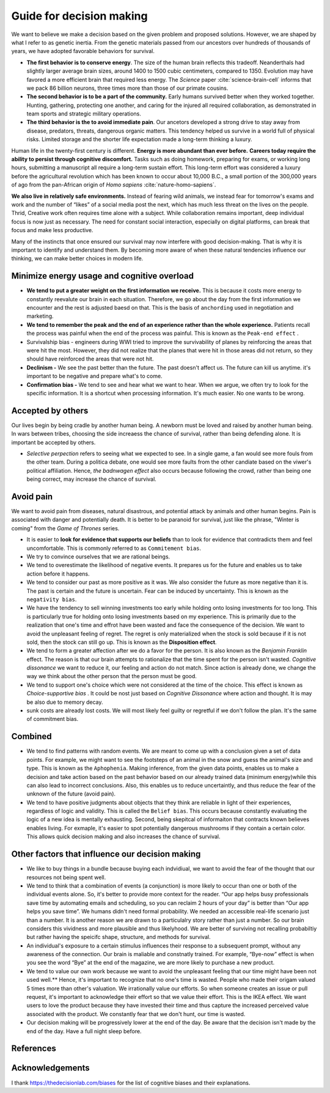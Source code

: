 .. _decision-making-guide:

Guide for decision making 
-------------------------

We want to believe we make a decision based on the given problem and proposed solutions. However, we are shaped by what I refer to as genetic inertia. From the genetic materials passed from our ancestors over hundreds of thousands of years, we have adopted favorable behaviors for survival.

- **The first behavior is to conserve energy**. The size of the human brain reflects this tradeoff. Neanderthals had slightly larger average brain sizes, around 1400 to 1500 cubic centimeters, compared to 1350. Evolution may have favored a more efficient brain that required less energy. The *Science* paper :cite:`science-brain-cell` informs that we pack 86 billion neurons, three times more than those of our primate cousins.

- **The second behavior is to be a part of the community.** Early humans survived better when they worked together. Hunting, gathering, protecting one another, and caring for the injured all required collaboration, as demonstrated in team sports and strategic military operations.

- **The third behavior is the to avoid immediate pain**. Our ancetors developed a strong drive to stay away from disease, predators, threats, dangerous organic matters. This tendency helped us survive in a world full of physical risks. Limited storage and the shorter life expectation made a long-term thinking a luxury. 

Human life in the twenty-first century is different. **Energy is more abundant than ever before.** **Careers today require the ability to persist through cognitive discomfort.** Tasks such as doing homework, preparing for exams, or working long hours, submitting a manuscript all require a long-term sustain effort. This long-term effort was considered a luxury before the agricultural revolution which has been known to occur about 10,000 B.C., a small portion of the 300,000 years of ago from the pan-African origin of *Homo sapiens* :cite:`nature-homo-sapiens`.

**We also live in relatively safe environments.** Instead of fearing wild animals, we instead fear for tomorrow's exams and work and the number of “likes” of a social media post the next, which has much less threat on the lives on the people. Thrid, Creative work often requires time alone with a subject. While collaboration remains important, deep individual focus is now just as necessary. The need for constant social interaction, especially on digital platforms, can break that focus and make less productive.

Many of the instincts that once ensured our survival may now interfere with good decision-making. That is why it is important to identify and understand them. By becoming more aware of when these natural tendencies influence our thinking, we can make better choices in modern life.

Minimize energy usage and cognitive overload
^^^^^^^^^^^^^^^^^^^^^^^^^^^^^^^^^^^^^^^^^^^^^

- **We tend to put a greater weight on the first information we receive.** This is because it costs more energy to constantly reevalute our brain in each situation. Therefore, we go about the day from the first information we encounter and the rest is adjusted baesd on that. This is the basis of ``anchording`` used in negotiation and marketing.
- **We tend to remember the peak and the end of an experience rather than the whole experience.** Patients recall the process was painful when the end of the process was painful. This is known as the ``Peak-end effect`` .
- Survivalship bias - engineers during WWI tried to improve the survivability of planes by reinforcing the areas that were hit the most. However, they did not realize that the planes that were hit in those areas did not return, so they should have reinforced the areas that were not hit.
- **Declinism -** We see the past better than the future. The past doesn't affect us. The future can kill us anytime. it's important to be negative and prepare what's to come.
- **Confirmation bias -** We tend to see and hear what we want to hear. When we argue, we often try to look for the specific information. It is a shortcut when processing information. It's much easier. No one wants to be wrong.


Accepted by others
^^^^^^^^^^^^^^^^^^
Our lives begin by being cradle by another human being. A newborn must be loved and raised by another human being. In wars between tribes, choosing the side increaess the chance of survival, rather than being defending alone. It is important be accepted by others.

- `Selective perpection` refers to seeing what we expected to see. In a single game, a fan would see more fouls from the other team. During a politica debate, one would see more faults from the other candiate based on the viwer's political affiliation. Hence, `the badnwagen effect` also occurs because following the crowd, rather than being one being correct, may increase the chance of survival.

Avoid pain
^^^^^^^^^^

We want to avoid pain from diseases, natural disastrous, and potential attack by animals and other human begins. Pain is associated with danger and potentially death. It is better to be paranoid for survival, just like the phrase, "Winter is coming" from the *Game of Thrones* series.

- It is easier to **look for evidence that supports our beliefs** than to look for evidence that contradicts them and feel uncomfortable. This is commonly referred to as  ``Commitement bias``.
- We try to convince ourselves that we are rational beings.
- We tend to overestimate the likelihood of negative events. It prepares us for the future and enables us to take action before it happens.
- We tend to consider our past as more positive as it was. We also consider the future as more negative than it is. The past is certain and the future is uncertain. Fear can be induced by uncertainty. This is known as the ``negativity bias``.
- We have the tendency to sell winning investments too early while holding onto losing investments for too long. This is particularly true for holding onto losing investments based on my experience. This is primarily due to the realization that one's time and effrot have been wasted and face the consequence of the decision. We want to avoid the unpleasant feeling of regret. The regret is only materialized when the stock is sold because if it is not sold, then the stock can still go up. This is known as the **Disposition effect**.
- We tend to form a greater affection after we do a favor for the person. It is also known as the `Benjamin Franklin` effect. The reason is that our brain attempts to rationalize that the time spent for the person isn't wasted. `Cognitive dissonance` we want to reduce it, our feeling and action do not match. Since action is already done, we change the way we think about the other person that the person must be good.
- We tend to support one's choice which were not considered at the time of the choice. This effect is known as `Choice-supportive bias` . It could be nost just based on `Cognitive Dissonance` where action and thought. It is may be also due to memory decay.
- sunk costs are already lost costs. We will most likely feel guilty or regretful if we don't follow the plan. It's the same of commitment bias.

Combined
^^^^^^^^

- We tend to find patterns with random events. We are meant to come up with a conclusion given a set of data points. For example, we might want to see the footsteps of an animal in the snow and guess the animal's size and type. This is known as the ``Aphophenia``. Making inference, from the given data points, enables us to make a decision and take action based on the past behavior based on our already trained data (minimum energy)while this can also lead to incorrect conclusions. Also, this enables us to reduce uncertaintly, and thus reduce the fear of the unknown of the future (avoid pain).
- We tend to have positive judgments about objects that they think are reliable in light of their experiences, regardless of logic and validity. This is called the ``Belief bias``. This occurs because constantly evaluating the logic of a new idea is mentally exhausting. Second, being skepitcal of informaiton that contracts known believes enables living. For exmaple, it's easier to spot potentially dangerous mushrooms if they contain a certain color. This allows quick decision making and also increases the chance of survival.
Other factors that influence our decision making
^^^^^^^^^^^^^^^^^^^^^^^^^^^^^^^^^^^^^^^^^^^^^^^^

- We like to buy things in a bundle because buying each indvidiual, we want to avoid the fear of the thought that our resources not being spent well.
- We tend to think that a combination of events (a conjunction) is more likely to occur than one or both of the individual events alone. So, it's better to provide more context for the reader. “Our app helps busy professionals save time by automating emails and scheduling, so you can reclaim 2 hours of your day” is better than “Our app helps you save time”. We humans didn't need formal probability. We needed an accessible real-life scenario just than a number. It is another reason we are drawn to a particulalry story rather than just a number. So our brain considers this vividness and more plausible and thus likelyhood. We are better of surviving not recalling probabiltiy but rather having the speicifc shape, structure, and methods for survival.
- An individual's exposure to a certain stimulus influences their response to a subsequent prompt, without any awareness of the connection. Our brain is maliable and constnatly trained. For example, “Bye-now” effect is when you see the word “Bye” at the end of the magazine, we are more likely to purchase a new product.
- We tend to value our own work because we want to avoid the unpleasant feeling that our time might have been not used well.** Hence, it's important to recognize that no one's time is wasted.  People who made their origam valued 5 times more than other's valuation. We irrationally value our efforts. So when someone creates an issue or pull request, it's important to acknowledge their effort so that we value their effort. This is the IKEA effect. We want users to love the product because they have invested their time and thus capture the increased perceived value associated with the product. We constantly fear that we don't hunt, our time is wasted. 
- Our decision making will be progressively lower at the end of the day. Be aware that the decision isn't made by the end of the day. Have a full night sleep before. 

References
^^^^^^^^^^

.. bibliography:: refs.bib
   :style: plain


Acknowledgements
^^^^^^^^^^^^^^^^

I thank https://thedecisionlab.com/biases for the list of cognitive biases and their explanations.